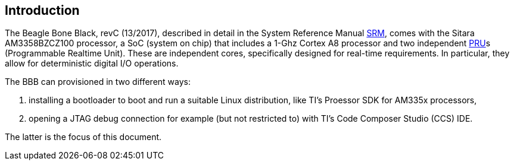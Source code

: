 
== Introduction

:r1: https://github.com/beagleboard/beaglebone-black/wiki/System-Reference-Manual[SRM]
:r2: http://processors.wiki.ti.com/index.php/PRU-ICSS?DCMP=pru&HQS=PRU[PRU]

The Beagle Bone Black, revC (13/2017), described in detail in the System Reference Manual {r1},
comes with the Sitara AM3358BZCZ100 processor, a SoC (system on chip) that includes a 1-Ghz
Cortex A8 processor and two independent {r2}s (Programmable Realtime Unit).
These are independent cores, specifically designed for real-time
requirements. In particular, they allow for deterministic digital I/O operations.

The BBB can provisioned in two different ways:

. installing a bootloader to boot and run a suitable Linux distribution, like TI's Proessor SDK for AM335x processors,
. opening a JTAG debug connection for example (but not restricted to) with TI's Code Composer Studio (CCS) IDE.

The latter is the focus of this document.
